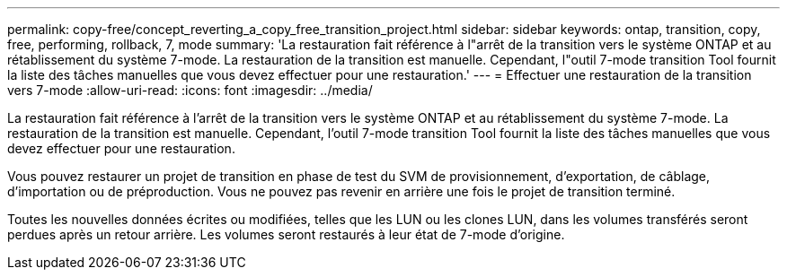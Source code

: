 ---
permalink: copy-free/concept_reverting_a_copy_free_transition_project.html 
sidebar: sidebar 
keywords: ontap, transition, copy, free, performing, rollback, 7, mode 
summary: 'La restauration fait référence à l"arrêt de la transition vers le système ONTAP et au rétablissement du système 7-mode. La restauration de la transition est manuelle. Cependant, l"outil 7-mode transition Tool fournit la liste des tâches manuelles que vous devez effectuer pour une restauration.' 
---
= Effectuer une restauration de la transition vers 7-mode
:allow-uri-read: 
:icons: font
:imagesdir: ../media/


[role="lead"]
La restauration fait référence à l'arrêt de la transition vers le système ONTAP et au rétablissement du système 7-mode. La restauration de la transition est manuelle. Cependant, l'outil 7-mode transition Tool fournit la liste des tâches manuelles que vous devez effectuer pour une restauration.

Vous pouvez restaurer un projet de transition en phase de test du SVM de provisionnement, d'exportation, de câblage, d'importation ou de préproduction. Vous ne pouvez pas revenir en arrière une fois le projet de transition terminé.

Toutes les nouvelles données écrites ou modifiées, telles que les LUN ou les clones LUN, dans les volumes transférés seront perdues après un retour arrière. Les volumes seront restaurés à leur état de 7-mode d'origine.
